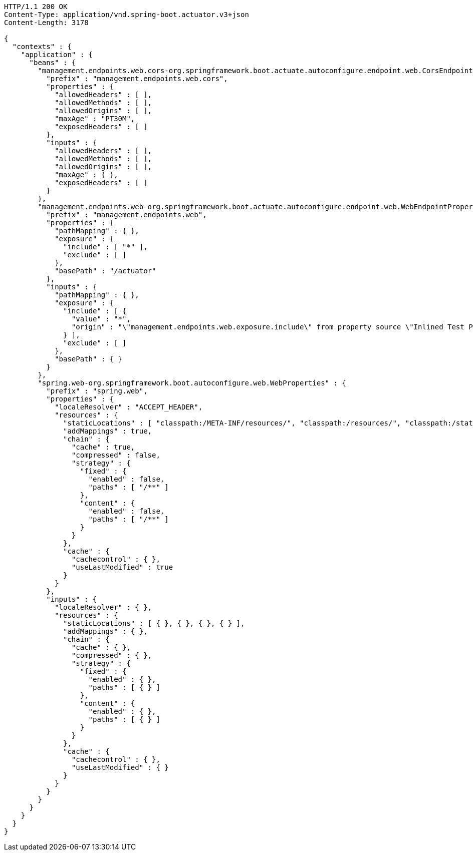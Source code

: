 [source,http,options="nowrap"]
----
HTTP/1.1 200 OK
Content-Type: application/vnd.spring-boot.actuator.v3+json
Content-Length: 3178

{
  "contexts" : {
    "application" : {
      "beans" : {
        "management.endpoints.web.cors-org.springframework.boot.actuate.autoconfigure.endpoint.web.CorsEndpointProperties" : {
          "prefix" : "management.endpoints.web.cors",
          "properties" : {
            "allowedHeaders" : [ ],
            "allowedMethods" : [ ],
            "allowedOrigins" : [ ],
            "maxAge" : "PT30M",
            "exposedHeaders" : [ ]
          },
          "inputs" : {
            "allowedHeaders" : [ ],
            "allowedMethods" : [ ],
            "allowedOrigins" : [ ],
            "maxAge" : { },
            "exposedHeaders" : [ ]
          }
        },
        "management.endpoints.web-org.springframework.boot.actuate.autoconfigure.endpoint.web.WebEndpointProperties" : {
          "prefix" : "management.endpoints.web",
          "properties" : {
            "pathMapping" : { },
            "exposure" : {
              "include" : [ "*" ],
              "exclude" : [ ]
            },
            "basePath" : "/actuator"
          },
          "inputs" : {
            "pathMapping" : { },
            "exposure" : {
              "include" : [ {
                "value" : "*",
                "origin" : "\"management.endpoints.web.exposure.include\" from property source \"Inlined Test Properties\""
              } ],
              "exclude" : [ ]
            },
            "basePath" : { }
          }
        },
        "spring.web-org.springframework.boot.autoconfigure.web.WebProperties" : {
          "prefix" : "spring.web",
          "properties" : {
            "localeResolver" : "ACCEPT_HEADER",
            "resources" : {
              "staticLocations" : [ "classpath:/META-INF/resources/", "classpath:/resources/", "classpath:/static/", "classpath:/public/" ],
              "addMappings" : true,
              "chain" : {
                "cache" : true,
                "compressed" : false,
                "strategy" : {
                  "fixed" : {
                    "enabled" : false,
                    "paths" : [ "/**" ]
                  },
                  "content" : {
                    "enabled" : false,
                    "paths" : [ "/**" ]
                  }
                }
              },
              "cache" : {
                "cachecontrol" : { },
                "useLastModified" : true
              }
            }
          },
          "inputs" : {
            "localeResolver" : { },
            "resources" : {
              "staticLocations" : [ { }, { }, { }, { } ],
              "addMappings" : { },
              "chain" : {
                "cache" : { },
                "compressed" : { },
                "strategy" : {
                  "fixed" : {
                    "enabled" : { },
                    "paths" : [ { } ]
                  },
                  "content" : {
                    "enabled" : { },
                    "paths" : [ { } ]
                  }
                }
              },
              "cache" : {
                "cachecontrol" : { },
                "useLastModified" : { }
              }
            }
          }
        }
      }
    }
  }
}
----
